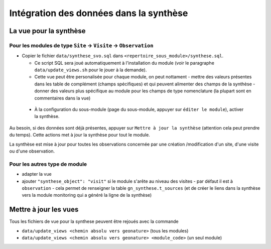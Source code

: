 .. rst_synthese

Intégration des données dans la synthèse
########################################

La vue pour la synthèse
***********************

Pour les modules de type ``Site`` -> ``Visite`` -> ``Observation``
==================================================================

- Copier le fichier ``data/synthese_svo.sql`` dans ``<repertoire_sous_module>/synthese.sql``.

  - Ce script SQL sera joué automatiquement à l'installation du module (voir le paragraphe ``data/update_views.sh`` pour le jouer à la demande).

  - Cette vue peut être personalisée pour chaque module, on peut nottament
    - mettre des valeurs présentes dans les table de complément (champs spécifiques) et qui peuvent alimenter des champs de la synthèse
    - donner des valeurs plus spécifique au module pour les champs de type nomenclature (la plupart sont en commentaires dans la vue) 

 - À la configuration du sous-module (page du sous-module, appuyer sur ``éditer le module``), activer la synthèse.

Au besoin, si des données sont déjà présentes, appuyer sur ``Mettre à jour la synthèse`` (attention cela peut prendre du temps). Cette actions met à jour la synthèse pour tout le module.

La synthèse est mise à jour pour toutes les observations concernée par une création /modification d'un site, d'une visite ou d'une observation.

Pour les autres type de module
==============================

- adapter la vue
- ajouter ``"synthese_object": "visit"`` si le module s'arête au niveau des visites
  - par défaut il est à ``observation``
  - cela permet de renseigner la table ``gn_synthese.t_sources`` 
  (et de créer le liens dans la synthèse vers la module monitoring qui a généré la ligne de la synthèse)


Mettre à jour les vues
**********************

Tous les fichiers de vue pour la synthese peuvent être rejoués avec la commande

- ``data/update_views <chemin absolu vers geonature>`` (tous les modules)

- ``data/update_views <chemin absolu vers geonature> <module_code>`` (un seul module)
